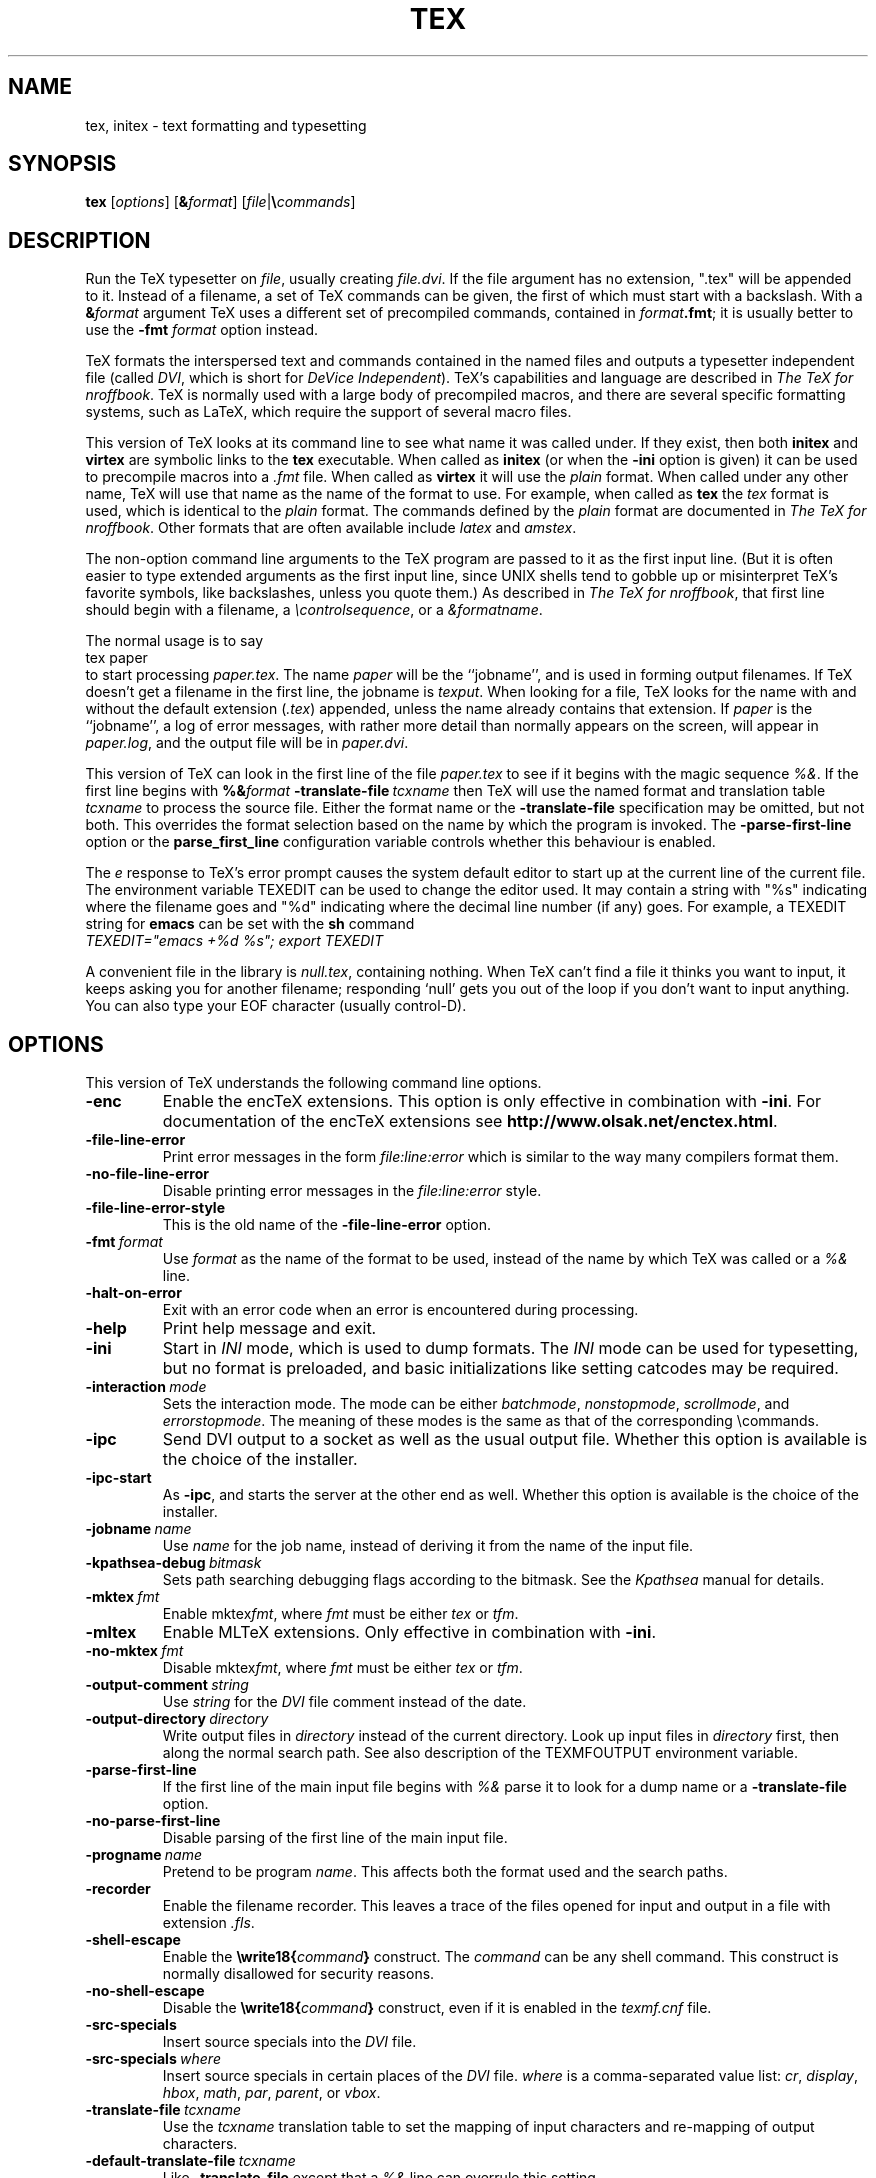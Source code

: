 .TH TEX 1 "27 April 2015" "Web2C @VERSION@"
.\"=====================================================================
.if n .ds MF Metafont
.if t .ds MF M\s-2ETAFONT\s0
.if t .ds TX \fRT\\h'-0.1667m'\\v'0.20v'E\\v'-0.20v'\\h'-0.125m'X\fP
.if n .ds TX TeX
.if n .ds MF Metafont
.if t .ds MF M\s-2ETAFONT\s0
.ie t .ds OX \fIT\v'+0.25m'E\v'-0.25m'X\fP for troff
.el .ds OX TeX for nroff
.\" the same but obliqued
.\" BX definition must follow TX so BX can use TX
.if t .ds BX \fRB\s-2IB\s0\fP\*(TX
.if n .ds BX BibTeX
.\" LX definition must follow TX so LX can use TX
.if t .ds LX \fRL\\h'-0.36m'\\v'-0.15v'\s-2A\s0\\h'-0.15m'\\v'0.15v'\fP\*(TX
.if n .ds LX LaTeX
.if n .ds WB Web
.if t .ds WB W\s-2EB\s0
.\" EX and EE are used for displays that are pure code
.de EX
.nf
.ft CW
..
.de EE
.ft R
.fi
..
.\"=====================================================================
.SH NAME
tex, initex \- text formatting and typesetting
.SH SYNOPSIS
.B tex
.RI [ options ]
.RI [ \fB&\fPformat ]
.RI [ file | \fB\e\fPcommands ]
.\"=====================================================================
.SH DESCRIPTION
Run the \*(TX typesetter on
.IR file ,
usually creating
.IR file.dvi .
If the file argument has no extension, ".tex" will be appended to it. 
Instead of a filename, a set of \*(TX commands can be given, the first
of which must start with a backslash.
With a 
.BI & format
argument \*(TX uses a different set of precompiled commands,
contained in
.IR format\fB.fmt\fP ;
it is usually better to use the
.B -fmt
.I format
option instead.
.PP
\*(TX
formats the interspersed text and commands contained in the named
files
and outputs a typesetter independent file (called
.IR DVI ,
which is short for
.IR "DeVice Independent" ).
\*(TX's capabilities and language are described in
.IR "The \*(OXbook" .
\*(TX
is normally used with a large body of precompiled macros,
and there are several specific formatting systems, such as
\*(LX,
which require the support of several macro files.
.PP
This version of \*(TX looks at its command line to see what name it
was called under.  If they exist, then both
.B initex
and
.B virtex
are symbolic links to the
.B tex
executable.  When called as
.BR initex
(or when the
.B -ini
option is given) it can be used to precompile macros into a
.I .fmt
file.  When called as
.B virtex
it will use the
.I plain
format.  When called under any other name, \*(TX will use that name as
the name of the format to use.  For example, when called as
.B tex
the
.I tex
format is used, which is identical to the
.I plain
format.  The commands defined by the
.I plain
format are documented in
.IR "The \*(OXbook" .
Other formats that are often available include
.I latex
and
.IR amstex .
.PP
The non-option command line arguments to the
\*(TX
program are passed to it as the first input line.  (But it is often
easier to type extended arguments as the first input line, since UNIX
shells tend to gobble up or misinterpret \*(TX's favorite symbols,
like backslashes, unless you quote them.)
As described in
.IR "The \*(OXbook" ,
that first line should begin with a filename, a
.IR \econtrolsequence ,
or a
.IR &formatname .
.PP
The normal usage is to say
.EX
tex paper
.EE
to start processing
.IR paper.tex .
The name
.I paper
will be the ``jobname'', and is used in forming
output filenames.
If \*(TX doesn't get a filename in the first line, the jobname is
.IR texput .
When looking for a file, \*(TX looks for the name with and without the
default extension
.RI ( .tex )
appended, unless the name already contains that extension.  If
.I paper
is the ``jobname'',
a log of error messages, with rather more detail than normally appears
on the screen, will appear in
.IR paper.log ,
and the output file will be in
.IR paper.dvi .
.PP
This version of \*(TX can look in the first line of the file
.I paper.tex
to see if it begins with the magic sequence
.IR %& .
If the first line begins with
.BI %& format
.BI -translate-file \ tcxname
then \*(TX will use the named format and translation table
.I tcxname
to process the source file.  Either the format name or the
.B -translate-file
specification may be omitted, but not both.  This overrides the
format selection based on the name by which the program is invoked.
The
.B -parse-first-line
option or the
.B parse_first_line
configuration variable controls whether this behaviour is enabled.
.PP
The
.I e
response to \*(TX's error prompt causes the system default editor to
start up at the current line of the current file.  The environment
variable TEXEDIT can be used to change the editor used.  It may
contain a string with "%s" indicating where the filename goes and "%d"
indicating where the decimal line number (if any) goes.  For example,
a TEXEDIT string for
.B emacs
can be set with the
.B sh
command
.EX
\fITEXEDIT="emacs +%d %s"; export TEXEDIT\fP
.EE
.PP
A convenient file in the library is
.IR null.tex ,
containing nothing.
When \*(TX can't find a file it thinks you want to input, it keeps
asking you for another filename; responding `null' gets you out
of the loop if you don't want to input anything.  You can also type your
EOF character (usually control-D).
.PP
.\"=====================================================================
.SH OPTIONS
This version of \*(TX understands the following command line options.
.TP
.B -enc
Enable the enc\*(TX extensions.  This option is only effective in
combination with
.BR -ini .
For documentation of the enc\*(TX extensions see
.BR http://www.olsak.net/enctex.html .
.TP
.B -file-line-error
Print error messages in the form
.I file:line:error
which is similar to the way many compilers format them.
.TP
.B -no-file-line-error
Disable printing error messages in the
.I file:line:error
style.
.TP
.B -file-line-error-style
This is the old name of the
.B -file-line-error
option.
.TP
.BI -fmt \ format
Use
.I format
as the name of the format to be used, instead of the name by which
\*(TX was called or a
.I %&
line.
.TP
.B -halt-on-error
Exit with an error code when an error is encountered during processing.
.TP
.B -help
Print help message and exit.
.TP
.B -ini
Start in
.I INI
mode, which is used to dump formats.  The
.I INI
mode can be used for typesetting, but no format is preloaded, and
basic initializations like setting catcodes may be required.
.TP
.BI -interaction \ mode
Sets the interaction mode.  The mode can be either
.IR batchmode ,
.IR nonstopmode ,
.IR scrollmode ,
and
.IR errorstopmode .
The meaning of these modes is the same as that of the corresponding
\ecommands.
.TP
.B -ipc
Send DVI output to a socket as well as the usual output file.  Whether
this option is available is the choice of the installer.
.TP
.B -ipc-start
As
.BR -ipc ,
and starts the server at the other end as well.  Whether this option
is available is the choice of the installer.
.TP
.BI -jobname \ name
Use
.I name
for the job name, instead of deriving it from the name of the input file.
.TP
.BI -kpathsea-debug \ bitmask
Sets path searching debugging flags according to the bitmask.  See the
.I Kpathsea
manual for details.
.TP
.BI -mktex \ fmt
Enable
.RI mktex fmt ,
where
.I fmt
must be either
.I tex
or
.IR tfm .
.TP
.B -mltex
Enable ML\*(TX extensions.  Only effective in combination with
.BR -ini .
.TP
.BI -no-mktex \ fmt
Disable
.RI mktex fmt ,
where
.I fmt
must be either
.I tex
or
.IR tfm .
.TP
.BI -output-comment \ string
Use
.I string
for the
.I DVI
file comment instead of the date.
.TP
.BI -output-directory \ directory
Write output files in
.I directory
instead of the current directory.  Look up input files in
.I directory
first, then along the normal search path.  See also description of the
TEXMFOUTPUT environment variable.
.TP
.B -parse-first-line
If the first line of the main input file begins with
.I %&
parse it to look for a dump name or a
.B -translate-file
option.
.TP
.B -no-parse-first-line
Disable parsing of the first line of the main input file.
.TP
.BI -progname \ name
Pretend to be program
.IR name .
This affects both the format used and the search paths.
.TP
.B -recorder
Enable the filename recorder.  This leaves a trace of the files opened
for input and output in a file with extension
.IR .fls .
.TP
.B -shell-escape
Enable the
.BI \ewrite18{ command }
construct.  The
.I command
can be any shell command.  This construct is normally
disallowed for security reasons.
.TP
.B -no-shell-escape
Disable the
.BI \ewrite18{ command }
construct, even if it is enabled in the
.I texmf.cnf
file.
.TP
.B -src-specials
Insert source specials into the
.I DVI
file.
.TP
.BI -src-specials \ where
Insert source specials in certain places of the
.I DVI
file.
.I where
is a comma-separated value list:
.IR cr ,
.IR display ,
.IR hbox ,
.IR math ,
.IR par ,
.IR parent ,
or
.IR vbox .
.TP
.BI -translate-file \ tcxname
Use the
.I tcxname
translation table to set the mapping of input characters and
re-mapping of output characters.
.TP
.BI -default-translate-file \ tcxname
Like
.B -translate-file
except that a
.I %&
line can overrule this setting.
.TP
.B -version
Print version information and exit.
.\"=====================================================================
.SH ENVIRONMENT
See the Kpathsearch library documentation (the `Path specifications'
node) for precise details of how the environment variables are used.
The
.B kpsewhich
utility can be used to query the values of the variables.
.PP
One caveat: In most \*(TX formats, you cannot use ~ in a filename you
give directly to \*(TX, because ~ is an active character, and hence is
expanded, not taken as part of the filename.  Other programs, such as
\*(MF, do not have this problem.
.PP
.TP
.B TEXMFOUTPUT
Normally, \*(TX puts its output files in the current directory.  If
any output file cannot be opened there, it tries to open it in the
directory specified in the environment variable TEXMFOUTPUT.
There is no default value for that variable.  For example, if you say
.I tex paper
and the current directory is not writable, if TEXMFOUTPUT has
the value
.IR /tmp ,
\*(TX attempts to create
.I /tmp/paper.log
(and
.IR /tmp/paper.dvi ,
if any output is produced.)  TEXMFOUTPUT is also checked for input
files, as \*(TX often generates files that need to be subsequently
read; for input, no suffixes (such as ``.tex'') are added by default,
the input name is simply checked as given.
.TP
.B TEXINPUTS
Search path for
.I \einput
and
.I \eopenin
files.
This probably start with ``.'', so
that user files are found before system files.  An empty path
component will be replaced with the paths defined in the
.I texmf.cnf
file.  For example, set TEXINPUTS to ".:/home/user/tex:" to prepend the
current directory and ``/home/user/tex'' to the standard search path.
.TP
.B TEXFORMATS
Search path for format files.
.TP
.B TEXPOOL
search path for
.B tex
internal strings.
.TP
.B TEXEDIT
Command template for switching to editor.  The default, usually
.BR vi ,
is set when \*(TX is compiled.
.TP
.B TFMFONTS
Search path for font metric
.RI ( .tfm )
files.
.\"=====================================================================
.SH FILES
The location of the files mentioned below varies from system to
system.  Use the
.B kpsewhich
utility to find their locations.
.TP
.I texmf.cnf
Configuration file.  This contains definitions of search paths as well
as other configuration parameters like
.BR parse_first_line .
.TP
.I tex.pool
Text file containing \*(TX's internal strings.
.TP
.I texfonts.map
Filename mapping definitions.
.TP
.I *.tfm
Metric files for \*(TX's fonts.
.TP
.I *.fmt
Predigested \*(TX format (.\|fmt) files.
.TP
.I $TEXMFMAIN/tex/plain/base/plain.tex
The basic macro package described in the \*(OXbook.
.br
.\"=====================================================================
.SH NOTES
This manual page is not meant to be exhaustive.  The complete
documentation for this version of \*(TX can be found in the info manual
.IR "Web2C: A TeX implementation" .
.\"=====================================================================
.SH BUGS
This version of \*(TX implements a number of optional extensions.
In fact, many of these extensions conflict to a greater or lesser
extent with the definition of \*(TX.  When such extensions are
enabled, the banner printed when \*(TX starts is changed to print
.B TeXk
instead of
.BR TeX .
.PP
This version of \*(TX fails to trap arithmetic overflow when
dimensions are added or subtracted.  Cases where this occurs are rare,
but when it does the generated
.I DVI
file will be invalid.
.\"=====================================================================
.SH "SEE ALSO"
.BR mf (1),
.br
Donald E. Knuth,
.IR "The \*(OXbook" ,
Addison-Wesley, 1986, ISBN 0-201-13447-0.
.br
Leslie Lamport,
.IR "\*(LX \- A Document Preparation System" ,
Addison-Wesley, 1985, ISBN 0-201-15790-X.
.br
K. Berry,
.IR "Eplain: Expanded plain \*(TX" ,
ftp://ftp.cs.umb.edu/pub/tex/eplain/doc.
.br
Michael Spivak,
.IR "The Joy of \*(OX" ,
2nd edition, Addison-Wesley, 1990, ISBN 0-8218-2997-1.
.br
.I TUGboat
(the journal of the \*(TX Users Group).
.\"=====================================================================
.SH TRIVIA
\*(TX, pronounced properly, rhymes with ``blecchhh.''  The proper
spelling in typewriter-like fonts is ``TeX'' and not ``TEX'' or ``tex.''
.\"=====================================================================
.SH AUTHORS
\*(TX was created by Donald E. Knuth,
who implemented it using his \*(WB system for Pascal programs.
It was ported to Unix at Stanford by Howard Trickey, and
at Cornell by Pavel Curtis.
The version now offered with the Unix \*(TX distribution is that
generated by the \*(WB to C system
.RB ( web2c ),
originally written by Tomas Rokicki and Tim Morgan.
.PP
The enc\*(TX extensions were written by Petr Olsak.
